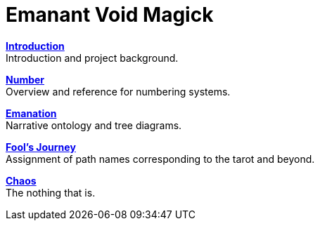 = Emanant Void Magick

xref:introduction.adoc[**Introduction**] +
Introduction and project background.

xref:number.adoc[**Number**] +
Overview and reference for numbering systems.

xref:emanation.adoc[**Emanation**] +
Narrative ontology and tree diagrams.

xref:fools-journey.adoc[**Fool's Journey**] +
Assignment of path names corresponding to the tarot and beyond.

xref:chaos.adoc[**Chaos**] +
The nothing that is.
